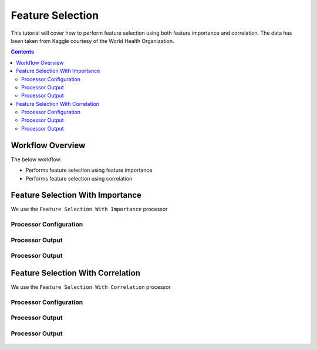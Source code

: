 Feature Selection
====================

This tutorial will cover how to perform feature selection using both feature importance and correlation. The data has been taken from Kaggle courtesy of the World Health Organization. 

.. contents::
   :depth: 2



Workflow Overview
-------------------------

The below workflow: 

* Performs feature selection using feature importance
* Performs feature selection using correlation


.. figure:: ../../_assets/tutorials/data-engineering/feature-selection/Overview.PNG
   :alt: books-recommendations
   :width: 90%
   

Feature Selection With Importance
-----------------------------------

We use the ``Feature Selection With Importance`` processor  

Processor Configuration
^^^^^^^^^^^^^^^^^^^^^^^^^

.. figure:: ../../_assets/tutorials/data-engineering/feature-selection/Importance_Config.PNG
   :alt: titanic-data-cleaning
   :width: 90%

   
Processor Output
^^^^^^^^^^^^^^^^^

.. figure:: ../../_assets/tutorials/data-engineering/feature-selection/Importance_Output1.PNG
   :alt: titanic-data-cleaning
   :width: 90%
   
   
Processor Output
^^^^^^^^^^^^^^^^^

.. figure:: ../../_assets/tutorials/data-engineering/feature-selection/Importance_Output2.PNG
   :alt: titanic-data-cleaning
   :width: 90%

   
   
Feature Selection With Correlation
-----------------------

We use the ``Feature Selection With Correlation`` processor  

Processor Configuration
^^^^^^^^^^^^^^^^^^^^^^^^^

.. figure:: ../../_assets/tutorials/data-engineering/feature-selection/Correlation_Config.PNG
   :alt: titanic-data-cleaning
   :width: 90%

   
Processor Output
^^^^^^^^^^^^^^^^^

.. figure:: ../../_assets/tutorials/data-engineering/feature-selection/Correlation_Output1.PNG
   :alt: titanic-data-cleaning
   :width: 90%


Processor Output
^^^^^^^^^^^^^^^^^

.. figure:: ../../_assets/tutorials/data-engineering/feature-selection/Correlation_Output2.PNG
   :alt: titanic-data-cleaning
   :width: 90%
